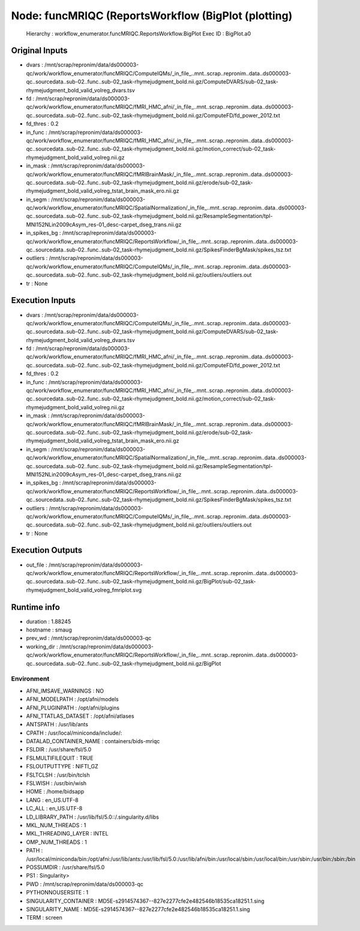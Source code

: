 Node: funcMRIQC (ReportsWorkflow (BigPlot (plotting)
====================================================


 Hierarchy : workflow_enumerator.funcMRIQC.ReportsWorkflow.BigPlot
 Exec ID : BigPlot.a0


Original Inputs
---------------


* dvars : /mnt/scrap/repronim/data/ds000003-qc/work/workflow_enumerator/funcMRIQC/ComputeIQMs/_in_file_..mnt..scrap..repronim..data..ds000003-qc..sourcedata..sub-02..func..sub-02_task-rhymejudgment_bold.nii.gz/ComputeDVARS/sub-02_task-rhymejudgment_bold_valid_volreg_dvars.tsv
* fd : /mnt/scrap/repronim/data/ds000003-qc/work/workflow_enumerator/funcMRIQC/fMRI_HMC_afni/_in_file_..mnt..scrap..repronim..data..ds000003-qc..sourcedata..sub-02..func..sub-02_task-rhymejudgment_bold.nii.gz/ComputeFD/fd_power_2012.txt
* fd_thres : 0.2
* in_func : /mnt/scrap/repronim/data/ds000003-qc/work/workflow_enumerator/funcMRIQC/fMRI_HMC_afni/_in_file_..mnt..scrap..repronim..data..ds000003-qc..sourcedata..sub-02..func..sub-02_task-rhymejudgment_bold.nii.gz/motion_correct/sub-02_task-rhymejudgment_bold_valid_volreg.nii.gz
* in_mask : /mnt/scrap/repronim/data/ds000003-qc/work/workflow_enumerator/funcMRIQC/fMRIBrainMask/_in_file_..mnt..scrap..repronim..data..ds000003-qc..sourcedata..sub-02..func..sub-02_task-rhymejudgment_bold.nii.gz/erode/sub-02_task-rhymejudgment_bold_valid_volreg_tstat_brain_mask_ero.nii.gz
* in_segm : /mnt/scrap/repronim/data/ds000003-qc/work/workflow_enumerator/funcMRIQC/SpatialNormalization/_in_file_..mnt..scrap..repronim..data..ds000003-qc..sourcedata..sub-02..func..sub-02_task-rhymejudgment_bold.nii.gz/ResampleSegmentation/tpl-MNI152NLin2009cAsym_res-01_desc-carpet_dseg_trans.nii.gz
* in_spikes_bg : /mnt/scrap/repronim/data/ds000003-qc/work/workflow_enumerator/funcMRIQC/ReportsWorkflow/_in_file_..mnt..scrap..repronim..data..ds000003-qc..sourcedata..sub-02..func..sub-02_task-rhymejudgment_bold.nii.gz/SpikesFinderBgMask/spikes_tsz.txt
* outliers : /mnt/scrap/repronim/data/ds000003-qc/work/workflow_enumerator/funcMRIQC/ComputeIQMs/_in_file_..mnt..scrap..repronim..data..ds000003-qc..sourcedata..sub-02..func..sub-02_task-rhymejudgment_bold.nii.gz/outliers/outliers.out
* tr : None

Execution Inputs
----------------


* dvars : /mnt/scrap/repronim/data/ds000003-qc/work/workflow_enumerator/funcMRIQC/ComputeIQMs/_in_file_..mnt..scrap..repronim..data..ds000003-qc..sourcedata..sub-02..func..sub-02_task-rhymejudgment_bold.nii.gz/ComputeDVARS/sub-02_task-rhymejudgment_bold_valid_volreg_dvars.tsv
* fd : /mnt/scrap/repronim/data/ds000003-qc/work/workflow_enumerator/funcMRIQC/fMRI_HMC_afni/_in_file_..mnt..scrap..repronim..data..ds000003-qc..sourcedata..sub-02..func..sub-02_task-rhymejudgment_bold.nii.gz/ComputeFD/fd_power_2012.txt
* fd_thres : 0.2
* in_func : /mnt/scrap/repronim/data/ds000003-qc/work/workflow_enumerator/funcMRIQC/fMRI_HMC_afni/_in_file_..mnt..scrap..repronim..data..ds000003-qc..sourcedata..sub-02..func..sub-02_task-rhymejudgment_bold.nii.gz/motion_correct/sub-02_task-rhymejudgment_bold_valid_volreg.nii.gz
* in_mask : /mnt/scrap/repronim/data/ds000003-qc/work/workflow_enumerator/funcMRIQC/fMRIBrainMask/_in_file_..mnt..scrap..repronim..data..ds000003-qc..sourcedata..sub-02..func..sub-02_task-rhymejudgment_bold.nii.gz/erode/sub-02_task-rhymejudgment_bold_valid_volreg_tstat_brain_mask_ero.nii.gz
* in_segm : /mnt/scrap/repronim/data/ds000003-qc/work/workflow_enumerator/funcMRIQC/SpatialNormalization/_in_file_..mnt..scrap..repronim..data..ds000003-qc..sourcedata..sub-02..func..sub-02_task-rhymejudgment_bold.nii.gz/ResampleSegmentation/tpl-MNI152NLin2009cAsym_res-01_desc-carpet_dseg_trans.nii.gz
* in_spikes_bg : /mnt/scrap/repronim/data/ds000003-qc/work/workflow_enumerator/funcMRIQC/ReportsWorkflow/_in_file_..mnt..scrap..repronim..data..ds000003-qc..sourcedata..sub-02..func..sub-02_task-rhymejudgment_bold.nii.gz/SpikesFinderBgMask/spikes_tsz.txt
* outliers : /mnt/scrap/repronim/data/ds000003-qc/work/workflow_enumerator/funcMRIQC/ComputeIQMs/_in_file_..mnt..scrap..repronim..data..ds000003-qc..sourcedata..sub-02..func..sub-02_task-rhymejudgment_bold.nii.gz/outliers/outliers.out
* tr : None


Execution Outputs
-----------------


* out_file : /mnt/scrap/repronim/data/ds000003-qc/work/workflow_enumerator/funcMRIQC/ReportsWorkflow/_in_file_..mnt..scrap..repronim..data..ds000003-qc..sourcedata..sub-02..func..sub-02_task-rhymejudgment_bold.nii.gz/BigPlot/sub-02_task-rhymejudgment_bold_valid_volreg_fmriplot.svg


Runtime info
------------


* duration : 1.88245
* hostname : smaug
* prev_wd : /mnt/scrap/repronim/data/ds000003-qc
* working_dir : /mnt/scrap/repronim/data/ds000003-qc/work/workflow_enumerator/funcMRIQC/ReportsWorkflow/_in_file_..mnt..scrap..repronim..data..ds000003-qc..sourcedata..sub-02..func..sub-02_task-rhymejudgment_bold.nii.gz/BigPlot


Environment
~~~~~~~~~~~


* AFNI_IMSAVE_WARNINGS : NO
* AFNI_MODELPATH : /opt/afni/models
* AFNI_PLUGINPATH : /opt/afni/plugins
* AFNI_TTATLAS_DATASET : /opt/afni/atlases
* ANTSPATH : /usr/lib/ants
* CPATH : /usr/local/miniconda/include/:
* DATALAD_CONTAINER_NAME : containers/bids-mriqc
* FSLDIR : /usr/share/fsl/5.0
* FSLMULTIFILEQUIT : TRUE
* FSLOUTPUTTYPE : NIFTI_GZ
* FSLTCLSH : /usr/bin/tclsh
* FSLWISH : /usr/bin/wish
* HOME : /home/bidsapp
* LANG : en_US.UTF-8
* LC_ALL : en_US.UTF-8
* LD_LIBRARY_PATH : /usr/lib/fsl/5.0::/.singularity.d/libs
* MKL_NUM_THREADS : 1
* MKL_THREADING_LAYER : INTEL
* OMP_NUM_THREADS : 1
* PATH : /usr/local/miniconda/bin:/opt/afni:/usr/lib/ants:/usr/lib/fsl/5.0:/usr/lib/afni/bin:/usr/local/sbin:/usr/local/bin:/usr/sbin:/usr/bin:/sbin:/bin
* POSSUMDIR : /usr/share/fsl/5.0
* PS1 : Singularity> 
* PWD : /mnt/scrap/repronim/data/ds000003-qc
* PYTHONNOUSERSITE : 1
* SINGULARITY_CONTAINER : MD5E-s2914574367--827e2277cfe2e482546b18535ca18251.1.sing
* SINGULARITY_NAME : MD5E-s2914574367--827e2277cfe2e482546b18535ca18251.1.sing
* TERM : screen

